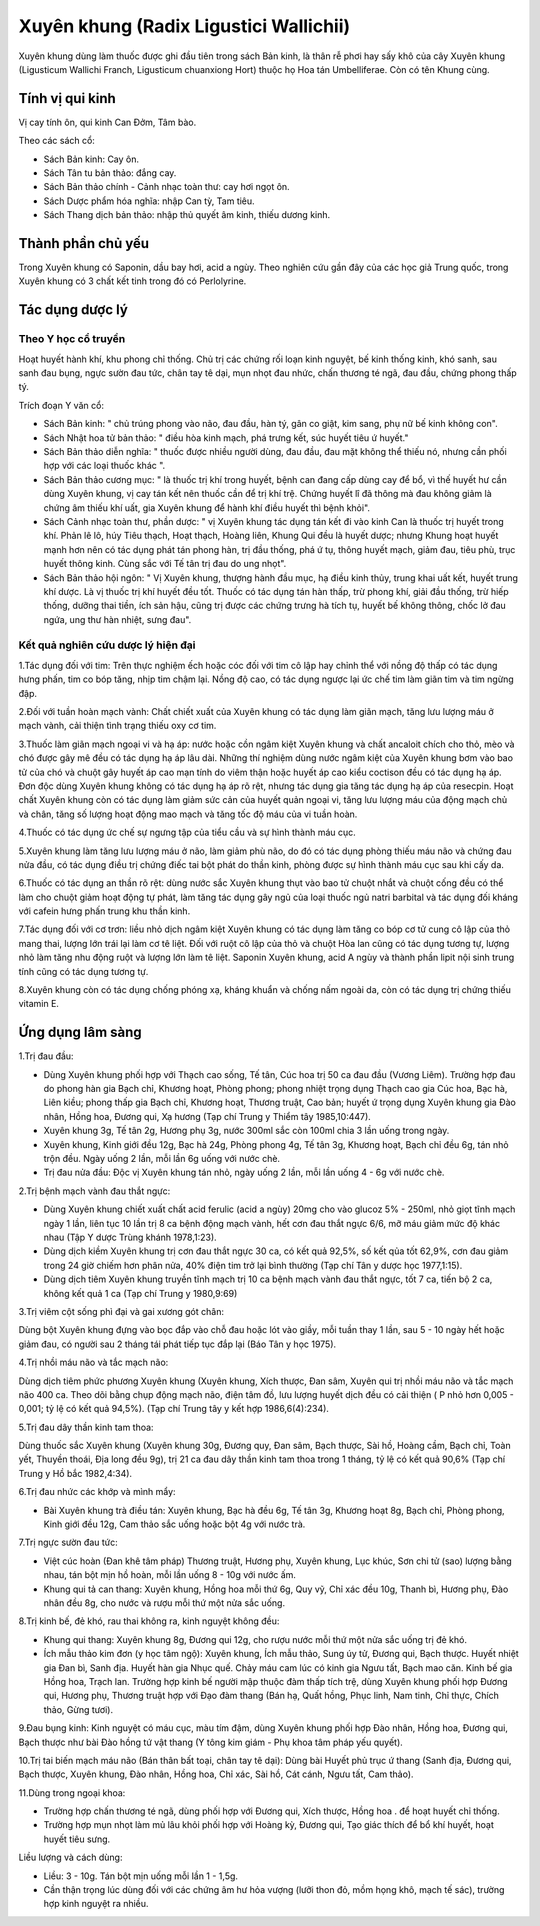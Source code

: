 .. _plants_xuyen_khung:

Xuyên khung (Radix Ligustici Wallichii)
#######################################

Xuyên khung dùng làm thuốc được ghi đầu tiên trong sách Bản kinh, là
thân rễ phơi hay sấy khô của cây Xuyên khung (Ligusticum Wallichi
Franch, Ligusticum chuanxiong Hort) thuộc họ Hoa tán Umbelliferae. Còn
có tên Khung cùng.

Tính vị qui kinh
================

Vị cay tính ôn, qui kinh Can Đởm, Tâm bào.

Theo các sách cổ:

-  Sách Bản kinh: Cay ôn.
-  Sách Tân tu bản thảo: đắng cay.
-  Sách Bản thảo chính - Cảnh nhạc toàn thư: cay hơi ngọt ôn.
-  Sách Dược phẩm hóa nghĩa: nhập Can tỳ, Tam tiêu.
-  Sách Thang dịch bản thảo: nhập thủ quyết âm kinh, thiếu dương kinh.

Thành phần chủ yếu
==================

Trong Xuyên khung có Saponin, dầu bay hơi, acid a ngùy. Theo nghiên cứu
gần đây của các học giả Trung quốc, trong Xuyên khung có 3 chất kết tinh
trong đó có Perlolyrine.

Tác dụng dược lý
================

Theo Y học cổ truyền
--------------------

Hoạt huyết hành khí, khu phong chỉ thống. Chủ trị các chứng rối loạn
kinh nguyệt, bế kinh thống kinh, khó sanh, sau sanh đau bụng, ngực sườn
đau tức, chân tay tê dại, mụn nhọt đau nhức, chấn thương té ngã, đau
đầu, chứng phong thấp tý.

Trích đoạn Y văn cổ:

-  Sách Bản kinh: " chủ trúng phong vào não, đau đầu, hàn tý, gân co
   giật, kim sang, phụ nữ bế kinh không con".
-  Sách Nhật hoa tử bản thảo: " điều hòa kinh mạch, phá trưng kết, súc
   huyết tiêu ứ huyết."
-  Sách Bản thảo diễn nghĩa: " thuốc được nhiều người dùng, đau đầu, đau
   mặt không thể thiếu nó, nhưng cần phối hợp với các loại thuốc khác ".
-  Sách Bản thảo cương mục: " là thuốc trị khí trong huyết, bệnh can
   đang cấp dùng cay để bổ, vì thế huyết hư cần dùng Xuyên khung, vị cay
   tán kết nên thuốc cần để trị khí trệ. Chứng huyết lî đã thông mà đau
   không giảm là chứng âm thiếu khí uất, gia Xuyên khung để hành khí
   điều huyết thì bệnh khỏi".
-  Sách Cảnh nhạc toàn thư, phần dược: " vị Xuyên khung tác dụng tán kết
   đi vào kinh Can là thuốc trị huyết trong khí. Phản lê lô, húy Tiêu
   thạch, Hoạt thạch, Hoàng liên, Khung Qui đều là huyết dược; nhưng
   Khung hoạt huyết mạnh hơn nên có tác dụng phát tán phong hàn, trị đầu
   thống, phá ứ tụ, thông huyết mạch, giảm đau, tiêu phù, trục huyết
   thông kinh. Cùng sắc với Tế tân trị đau do ung nhọt".
-  Sách Bản thảo hội ngôn: " Vị Xuyên khung, thượng hành đầu mục, hạ
   điều kinh thủy, trung khai uất kết, huyết trung khí dược. Là vị thuốc
   trị khí huyết đều tốt. Thuốc có tác dụng tán hàn thấp, trừ phong khí,
   giải đầu thống, trừ hiếp thống, dưỡng thai tiền, ích sản hậu, cũng
   trị được các chứng trưng hà tích tụ, huyết bế không thông, chốc lở
   đau ngứa, ung thư hàn nhiệt, sưng đau".

Kết quả nghiên cứu dược lý hiện đại
-----------------------------------

1.Tác dụng đối với tim: Trên thực nghiệm ếch hoặc cóc đối với tim cô lập
hay chỉnh thể với nồng độ thấp có tác dụng hưng phấn, tim co bóp tăng,
nhịp tim chậm lại. Nồng độ cao, có tác dụng ngược lại ức chế tim làm
giãn tim và tim ngừng đập.

2.Đối với tuần hoàn mạch vành: Chất chiết xuất của Xuyên khung có tác
dụng làm giãn mạch, tăng lưu lượng máu ở mạch vành, cải thiện tình trạng
thiếu oxy cơ tim.

3.Thuốc làm giãn mạch ngoại vi và hạ áp: nước hoặc cồn ngâm kiệt Xuyên
khung và chất ancaloit chích cho thỏ, mèo và chó được gây mê đều có tác
dụng hạ áp lâu dài. Những thí nghiệm dùng nước ngâm kiệt của Xuyên khung
bơm vào bao tử của chó và chuột gây huyết áp cao mạn tính do viêm thận
hoặc huyết áp cao kiểu coctison đều có tác dụng hạ áp. Đơn độc dùng
Xuyên khung không có tác dụng hạ áp rõ rệt, nhưng tác dụng gia tăng tác
dụng hạ áp của resecpin. Hoạt chất Xuyên khung còn có tác dụng làm giảm
sức cản của huyết quản ngoại vi, tăng lưu lượng máu của động mạch chủ và
chân, tăng số lượng hoạt động mao mạch và tăng tốc độ máu của vi tuần
hoàn.

4.Thuốc có tác dụng ức chế sự ngưng tập của tiểu cầu và sự hình thành
máu cục.

5.Xuyên khung làm tăng lưu lượng máu ở não, làm giảm phù não, do đó có
tác dụng phòng thiếu máu não và chứng đau nửa đầu, có tác dụng điều trị
chứng điếc tai bột phát do thần kinh, phòng được sự hình thành máu cục
sau khi cấy da.

6.Thuốc có tác dụng an thần rõ rệt: dùng nước sắc Xuyên khung thụt vào
bao tử chuột nhắt và chuột cống đều có thể làm cho chuột giảm hoạt động
tự phát, làm tăng tác dụng gây ngủ của loại thuốc ngủ natri barbital và
tác dụng đối kháng với cafein hưng phấn trung khu thần kinh.

7.Tác dụng đối với cơ trơn: liều nhỏ dịch ngâm kiệt Xuyên khung có tác
dụng làm tăng co bóp cơ tử cung cô lập của thỏ mang thai, lượng lớn trái
lại làm cơ tê liệt. Đối với ruột cô lập của thỏ và chuột Hòa lan cũng có
tác dụng tương tự, lượng nhỏ làm tăng nhu động ruột và lượng lớn làm tê
liệt. Saponin Xuyên khung, acid A ngùy và thành phần lipit nội sinh
trung tính cũng có tác dụng tương tự.

8.Xuyên khung còn có tác dụng chống phóng xạ, kháng khuẩn và chống nấm
ngoài da, còn có tác dụng trị chứng thiếu vitamin E.

Ứng dụng lâm sàng
=================

1.Trị đau đầu:

-  Dùng Xuyên khung phối hợp với Thạch cao sống, Tế tân, Cúc hoa trị 50
   ca đau đầu (Vương Liêm). Trường hợp đau do phong hàn gia Bạch chỉ,
   Khương hoạt, Phòng phong; phong nhiệt trọng dụng Thạch cao gia Cúc
   hoa, Bạc hà, Liên kiều; phong thấp gia Bạch chỉ, Khương hoạt, Thương
   truật, Cao bản; huyết ứ trọng dụng Xuyên khung gia Đào nhân, Hồng
   hoa, Đương qui, Xạ hương (Tạp chí Trung y Thiểm tây 1985,10:447).
-  Xuyên khung 3g, Tế tân 2g, Hương phụ 3g, nước 300ml sắc còn 100ml
   chia 3 lần uống trong ngày.
-  Xuyên khung, Kinh giới đều 12g, Bạc hà 24g, Phòng phong 4g, Tế tân
   3g, Khương hoạt, Bạch chỉ đều 6g, tán nhỏ trộn đều. Ngày uống 2 lần,
   mỗi lần 6g uống với nước chè.
-  Trị đau nửa đầu: Độc vị Xuyên khung tán nhỏ, ngày uống 2 lần, mỗi lần
   uống 4 - 6g với nước chè.

2.Trị bệnh mạch vành đau thắt ngực:

-  Dùng Xuyên khung chiết xuất chất acid ferulic (acid a ngùy) 20mg cho
   vào glucoz 5% - 250ml, nhỏ giọt tĩnh mạch ngày 1 lần, liên tục 10 lần
   trị 8 ca bệnh động mạch vành, hết cơn đau thắt ngực 6/6, mỡ máu giảm
   mức độ khác nhau (Tập Y dược Trùng khánh 1978,1:23).
-  Dùng dịch kiềm Xuyên khung trị cơn đau thắt ngực 30 ca, có kết quả
   92,5%, số kết qủa tốt 62,9%, cơn đau giảm trong 24 giờ chiếm hơn phân
   nửa, 40% điện tim trở lại bình thường (Tạp chí Tân y dược học
   1977,1:15).
-  Dùng dịch tiêm Xuyên khung truyền tĩnh mạch trị 10 ca bệnh mạch vành
   đau thắt ngực, tốt 7 ca, tiến bộ 2 ca, không kết quả 1 ca (Tạp chí
   Trung y 1980,9:69)

3.Trị viêm cột sống phì đại và gai xương gót chân:

Dùng bột Xuyên khung đựng vào bọc đắp vào chỗ đau hoặc lót vào giầy, mỗi
tuần thay 1 lần, sau 5 - 10 ngày hết hoặc giảm đau, có người sau 2 tháng
tái phát tiếp tục đắp lại (Báo Tân y học 1975).

4.Trị nhồi máu não và tắc mạch não:

Dùng dịch tiêm phức phương Xuyên khung (Xuyên khung, Xích thược, Đan
sâm, Xuyên qui trị nhồi máu não và tắc mạch não 400 ca. Theo dõi bằng
chụp động mạch não, điện tâm đồ, lưu lượng huyết dịch đều có cải thiện (
P nhỏ hơn 0,005 - 0,001; tỷ lệ có kết quả 94,5%). (Tạp chí Trung tây y
kết hợp 1986,6(4):234).

5.Trị đau dây thần kinh tam thoa:

Dùng thuốc sắc Xuyên khung (Xuyên khung 30g, Đương quy, Đan sâm, Bạch
thược, Sài hồ, Hoàng cầm, Bạch chỉ, Toàn yết, Thuyền thoái, Địa long đều
9g), trị 21 ca đau dây thần kinh tam thoa trong 1 tháng, tỷ lệ có kết
quả 90,6% (Tạp chí Trung y Hồ bắc 1982,4:34).

6.Trị đau nhức các khớp và mình mẩy:

-  Bài Xuyên khung trà điều tán: Xuyên khung, Bạc hà đều 6g, Tế tân 3g,
   Khương hoạt 8g, Bạch chỉ, Phòng phong, Kinh giới đều 12g, Cam thảo
   sắc uống hoặc bột 4g với nước trà.

7.Trị ngực sườn đau tức:

-  Việt cúc hoàn (Đan khê tâm pháp) Thương truật, Hương phụ, Xuyên
   khung, Lục khúc, Sơn chi tử (sao) lượng bằng nhau, tán bột mịn hồ
   hoàn, mỗi lần uống 8 - 10g với nước ấm.
-  Khung qui tả can thang: Xuyên khung, Hồng hoa mỗi thứ 6g, Quy vỹ, Chỉ
   xác đều 10g, Thanh bì, Hương phụ, Đào nhân đều 8g, cho nước và rượu
   mỗi thứ một nửa sắc uống.

8.Trị kinh bế, đẻ khó, rau thai không ra, kinh nguyệt không đều:

-  Khung qui thang: Xuyên khung 8g, Đương qui 12g, cho rượu nước mỗi thứ
   một nửa sắc uống trị đẻ khó.
-  Ích mẫu thảo kim đơn (y học tâm ngộ): Xuyên khung, Ích mẫu thảo,
   Sung úy tử, Đương qui, Bạch thược. Huyết nhiệt gia Đan bì, Sanh địa.
   Huyết hàn gia Nhục quế. Chảy máu cam lúc có kinh gia Ngưu tất, Bạch
   mao căn. Kinh bế gia Hồng hoa, Trạch lan. Trường hợp kinh bế người
   mập thuộc đàm thấp tích trệ, dùng Xuyên khung phối hợp Đương qui,
   Hương phụ, Thương truật hợp với Đạo đàm thang (Bán hạ, Quất hồng,
   Phục linh, Nam tinh, Chỉ thực, Chích thảo, Gừng tươi).

9.Đau bụng kinh: Kinh nguyệt có máu cục, màu tím đậm, dùng Xuyên khung
phối hợp Đào nhân, Hồng hoa, Đương qui, Bạch thược như bài Đào hồng tứ
vật thang (Y tông kim giám - Phụ khoa tâm pháp yếu quyết).

10.Trị tai biến mạch máu não (Bán thân bất toại, chân tay tê dại): Dùng
bài Huyết phủ trục ứ thang (Sanh địa, Đương qui, Bạch thược, Xuyên
khung, Đào nhân, Hồng hoa, Chỉ xác, Sài hồ, Cát cánh, Ngưu tất, Cam
thảo).

11.Dùng trong ngoại khoa:

-  Trường hợp chấn thương té ngã, dùng phối hợp với Đương qui, Xích
   thược, Hồng hoa . để hoạt huyết chỉ thống.
-  Trường hợp mụn nhọt làm mủ lâu khỏi phối hợp với Hoàng kỳ, Đương qui,
   Tạo giác thích để bổ khí huyết, hoạt huyết tiêu sưng.

Liều lượng và cách dùng:

-  Liều: 3 - 10g. Tán bột mịn uống mỗi lần 1 - 1,5g.
-  Cần thận trọng lúc dùng đối với các chứng âm hư hỏa vượng (lưỡi thon
   đỏ, mồm họng khô, mạch tế sác), trường hợp kinh nguyệt ra nhiều.

..  image:: XUYENKHUNG.JPG
   :width: 50px
   :height: 50px
   :target: XUYENKHUNG_.htm
